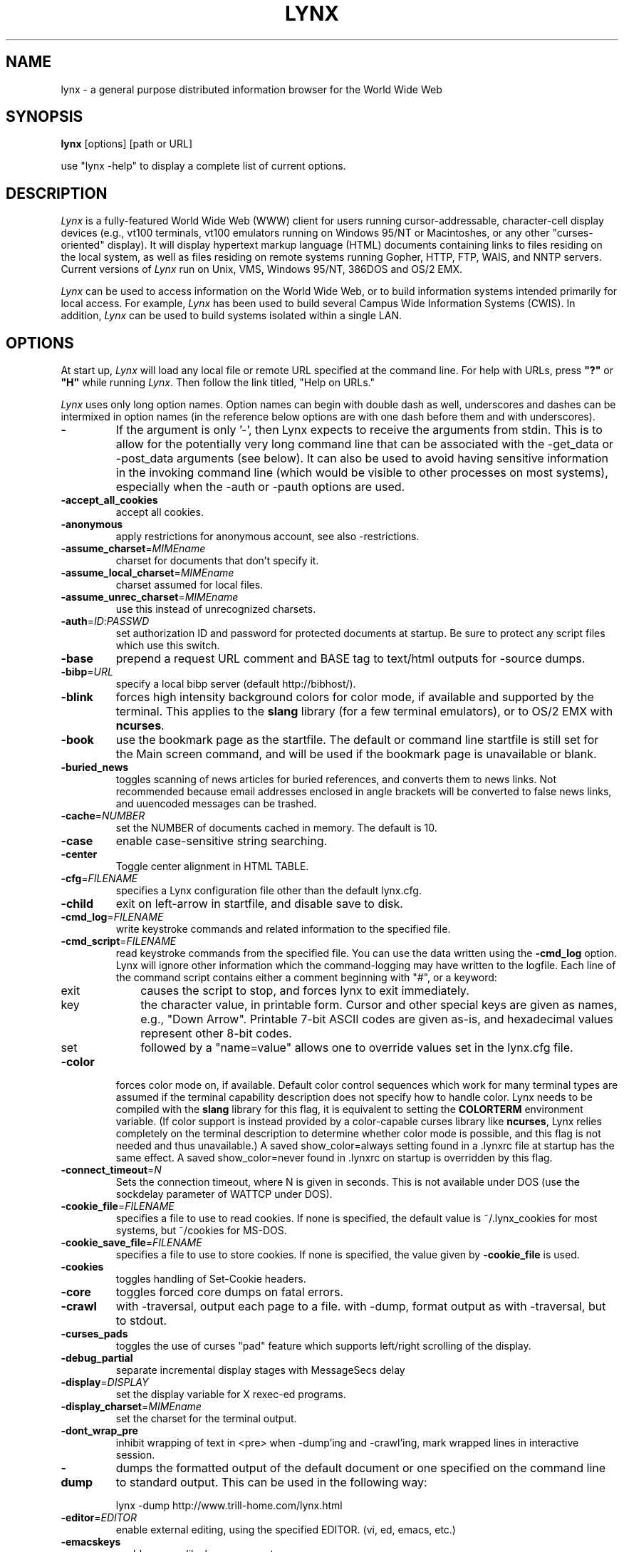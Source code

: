 .nr N -1
.nr D 5
.TH LYNX 1 Local
.UC 4
.SH NAME
lynx \- a general purpose distributed information browser for the World Wide Web
.SH SYNOPSIS
.B lynx
[options] [path or URL]
.PP
use "lynx -help" to display a complete list of current options.
.SH DESCRIPTION
.\" This defines appropriate quote strings for nroff and troff
.ds lq \&"
.ds rq \&"
.if t .ds lq ``
.if t .ds rq ''
.\" Just in case these number registers aren't set yet...
.if \nN==0 .nr N 10
.if \nD==0 .nr D 5
.I
Lynx
is a fully-featured World Wide Web (WWW) client for users
running cursor-addressable, character-cell display devices (e.g.,
vt100 terminals, vt100 emulators running on Windows 95/NT or Macintoshes, or any
other "curses-oriented" display).  It will display hypertext
markup language (HTML) documents containing links to
files residing on the local system, as well as files residing on
remote systems running Gopher, HTTP, FTP, WAIS, and NNTP servers.
Current versions of
.I
Lynx
run on
Unix, VMS, Windows 95/NT, 386DOS and OS/2 EMX.
.PP
.I
Lynx
can be used to access information on the World Wide Web, or
to build information systems intended primarily for local access.
For example,
.I
Lynx
has been used to build several Campus Wide
Information Systems (CWIS).  In addition,
.I
Lynx
can be used to
build systems isolated within a single LAN.
.SH OPTIONS
At start up, \fILynx\fR will load any local
file or remote URL specified at the command
line.  For help with URLs, press \fB"?"\fR
or \fB"H"\fR while running \fILynx\fR.
Then follow the link titled, "Help on URLs."

\fILynx\fR uses only long option names. Option
names can begin with double dash as well,
underscores and dashes can be intermixed in
option names (in the reference below options
are with one dash before them and with underscores).
.PP
.TP
.B -
If the argument is only '-', then Lynx expects to receive
the arguments from stdin.  This is to allow for the
potentially very long command line that can be associated
with the -get_data or -post_data arguments (see below).
It can also be used to avoid having sensitive information
in the invoking command line (which would be visible to
other processes on most systems), especially when
the -auth or -pauth options are used.
.TP
.B -accept_all_cookies
accept all cookies.
.TP
.B -anonymous
apply restrictions for anonymous account, see also -restrictions.
.TP
.B -assume_charset\fR=\fIMIMEname
charset for documents that don't specify it.
.TP
.B -assume_local_charset\fR=\fIMIMEname
charset assumed for local files.
.TP
.B -assume_unrec_charset\fR=\fIMIMEname
use this instead of unrecognized charsets.
.TP
.B -auth\fR=\fIID\fR:\fIPASSWD
set authorization ID and password for protected documents
at startup.  Be sure to protect any script files which use
this switch.
.TP
.B -base
prepend a request URL comment and BASE tag to text/html
outputs for -source dumps.
.TP
.B -bibp\fR=\fIURL
specify a local bibp server (default http://bibhost/).
.TP
.B -blink
forces high intensity background colors for color mode, if available
and supported by the terminal.
This applies to the \fBslang\fR library (for a few terminal emulators),
or to OS/2 EMX with \fBncurses\fR.
.TP
.B -book
use the bookmark page as the startfile.  The default or command
line startfile is still set for the Main screen command, and will
be used if the bookmark page is unavailable or blank.
.TP
.B -buried_news
toggles scanning of news articles for buried references, and
converts them to news links.  Not recommended because email
addresses enclosed in angle brackets will be converted to
false news links, and uuencoded messages can be trashed.
.TP
.B -cache\fR=\fINUMBER
set the NUMBER of documents cached in memory.
The default is 10.
.TP
.B -case
enable case-sensitive string searching.
.TP
.B -center
Toggle center alignment in HTML TABLE.
.TP
.B -cfg\fR=\fIFILENAME
specifies a Lynx configuration file other than the default
lynx.cfg.
.TP
.B -child
exit on left-arrow in startfile, and disable save to disk.
.TP
.B -cmd_log\fR=\fIFILENAME
write keystroke commands and related information to the specified file.
.TP
.B -cmd_script\fR=\fIFILENAME
read keystroke commands from the specified file.
You can use the data written using the \fB\-cmd_log\fR option.
Lynx will ignore other information which the command-logging may have
written to the logfile.
Each line of the command script contains either a comment beginning with "#",
or a keyword:
.RS 5
.TP 5
exit
causes the script to stop, and forces lynx to exit immediately.
.TP 5
key
the character value, in printable form.
Cursor and other special keys are given as names, e.g., "Down Arrow".
Printable 7-bit ASCII codes are given as-is,
and hexadecimal values represent other 8-bit codes.
.TP 5
set
followed by a "name=value" allows one to override values set in the
lynx.cfg file.
.RE
.TP
.B -color
forces color mode on, if available.  Default color control sequences
which work for many terminal types are assumed if the terminal
capability description does not specify how to handle color.
Lynx needs to be compiled with the \fBslang\fR library for this flag,
it is equivalent to setting the \fBCOLORTERM\fR environment variable.
(If color support is instead provided by a color-capable curses
library like \fBncurses\fR, Lynx relies completely on the terminal
description to determine whether color mode is possible, and
this flag is not needed and thus unavailable.)
A saved show_color=always setting found in a .lynxrc file at
startup has the same effect.  A saved show_color=never found
in .lynxrc on startup is overridden by this flag.
.TP
.B -connect_timeout\fR=\fIN
Sets the connection timeout, where N is given in seconds.
This is not available under DOS (use the sockdelay
parameter of WATTCP under DOS).
.TP
.B -cookie_file\fR=\fIFILENAME
specifies a file to use to read cookies.
If none is specified, the default value is ~/.lynx_cookies
for most systems, but ~/cookies for MS-DOS.
.TP
.B -cookie_save_file\fR=\fIFILENAME
specifies a file to use to store cookies.
If none is specified, the value given by
\fB-cookie_file\fR is used.
.TP
.B -cookies
toggles handling of Set-Cookie headers.
.TP
.B -core
toggles forced core dumps on fatal errors.
.TP
.B -crawl
with -traversal, output each page to a file.
with -dump, format output as with -traversal, but to stdout.
.TP
.B -curses_pads
toggles the use of curses "pad" feature which supports
left/right scrolling of the display.
.TP
.B -debug_partial
separate incremental display stages with MessageSecs delay
.TP
.B -display\fR=\fIDISPLAY
set the display variable for X rexec-ed programs.
.TP
.B -display_charset\fR=\fIMIMEname
set the charset for the terminal output.
.TP
.B -dont_wrap_pre
inhibit wrapping of text in <pre> when -dump'ing and -crawl'ing, mark
wrapped lines in interactive session.
.TP
.B -dump
dumps the formatted output of the default document or one
specified on the command line to standard output.
This can be used in the following way:
.sp
lynx -dump http://www.trill-home.com/lynx.html
.TP
.B -editor\fR=\fIEDITOR
enable external editing, using the specified
EDITOR. (vi, ed, emacs, etc.)
.TP
.B -emacskeys
enable emacs-like key movement.
.TP
.B -enable_scrollback
toggles compatibility with communication programs' scrollback keys
(may be incompatible with some curses packages).
.TP
.B -error_file\fR=\fIFILE
define a file where Lynx will report HTTP access codes.
.TP
.B -exec
enable local program execution (normally not configured).
.TP
.B -fileversions
include all versions of files in local VMS directory listings.
.TP
.B -force_empty_hrefless_a
force HREF-less 'A' elements to be empty (close them as soon as they are seen).
.TP
.B -force_html
forces the first document to be interpreted as HTML.
.TP
.B -force_secure
toggles forcing of the secure flag for SSL cookies.
.TP
.B -forms_options
toggles whether the Options Menu is key-based or form-based.
.TP
.B -from
toggles transmissions of From headers.
.TP
.B -ftp
disable ftp access.
.TP
.B -get_data
properly formatted data for a get form are read in from
stdin and passed to the form.
Input is terminated by a line that starts with '---'.
.TP
.B -head
send a HEAD request for the mime headers.
.TP
.B -help
print the Lynx command syntax usage message.
.TP
.B -hiddenlinks=[option]
control the display of hidden links.

.I merge
hidden links show up as bracketed numbers
and are numbered together with other links in the sequence of their
occurrence in the document.

.I listonly
hidden links are shown only on L)ist screens and listings generated by
.I -dump
or from the P)rint menu, but appear separately at the end of those lists.
This is the default behavior.

.I ignore
hidden links do not appear even in listings.
.TP
.B -historical
toggles use of '>' or '-->' as a terminator for comments.
.TP
.B -homepage\fR=\fIURL
set homepage separate from start page.
.TP
.B -image_links
toggles inclusion of links for all images.
.TP
.B -index\fR=\fIURL
set the default index file to the specified URL.
.TP
.B -ismap
toggles inclusion of ISMAP links when client-side
MAPs are present.
.TP
.B -justify
do justification of text.
.TP
.B -link\fR=\fINUMBER
starting count for lnk#.dat files produced by -crawl.
.TP
.B -localhost
disable URLs that point to remote hosts.
.TP
.B -locexec
enable local program execution from local files only (if
Lynx was compiled with local execution enabled).
.TP
.B -lss\fR=\fIFILENAME
specify filename containing color-style information.
The default is lynx.lss.
.TP
.B -mime_header
prints the MIME header of a fetched document along with its
source.
.TP
.B -minimal
toggles minimal versus valid comment parsing.
.TP
.B -newschunksize\fR=\fINUMBER
number of articles in chunked news listings.
.TP
.B -newsmaxchunk\fR=\fINUMBER
maximum news articles in listings before chunking.
.TP
.B -nobold
disable bold video-attribute.
.TP
.B -nobrowse
disable directory browsing.
.TP
.B -nocc
disable Cc: prompts for self copies of mailings.  Note
that this does not disable any CCs which are incorporated
within a mailto URL or form ACTION.
.TP
.B -nocolor
force color mode off, overriding terminal capabilities and any
-color flags, COLORTERM variable, and saved .lynxrc settings.
.TP
.B -noexec
disable local program execution. (DEFAULT)
.TP
.B -nofilereferer
disable transmissions of Referer headers for file URLs.
.TP
.B -nolist
disable the link list feature in dumps.
.TP
.B -nolog
disable mailing of error messages to document owners.
.TP
.B -nonrestarting_sigwinch
This flag is not available on all systems,
Lynx needs to be compiled with HAVE_SIGACTION defined.
If available, this flag \fImay\fR cause Lynx to react
more immediately to window changes when run within
an \fBxterm\fR.
.TP
.B -nopause
disable forced pauses for statusline messages.
.TP
.B -noprint
disable most print functions.
.TP
.B -noredir
prevents automatic redirection and prints a message with a
link to the new URL.
.TP
.B -noreferer
disable transmissions of Referer headers.
.TP
.B -noreverse
disable reverse video-attribute.
.TP
.B -nosocks
disable SOCKS proxy usage by a SOCKSified Lynx.
.TP
.B -nostatus
disable the retrieval status messages.
.TP
.B -nounderline
disable underline video-attribute.
.TP
.B -number_fields
force numbering of links as well as form input fields
.TP
.B -number_links
force numbering of links.
.TP
.B -partial
toggles display partial pages while loading.
.TP
.B -partial_thres\fR=\fINUMBER
number of lines to render before repainting display
with partial-display logic
.TP
.B -pauth\fR=\fIID\fR:\fIPASSWD
set authorization ID and password for a protected proxy
server at startup.  Be sure to protect any script files
which use this switch.
.TP
.B -popup
toggles handling of single-choice SELECT options via
popup windows or as lists of radio buttons.
.TP
.B -post_data
properly formatted data for a post form are read in from 
stdin and passed to the form.
Input is terminated by a line that starts with '---'. 
.TP
.B -preparsed
show HTML source preparsed and reformatted when used with -source
or in source view.
.TP
.B -prettysrc
show HTML source view with lexical elements and tags in color.
.TP
.B -print
enable print functions. (default)
.TP
.B -pseudo_inlines
toggles pseudo-ALTs for inlines with no ALT string.
.TP
.B -raw
toggles default setting of 8-bit character translations
or CJK mode for the startup character set.
.TP
.B -realm
restricts access to URLs in the starting realm.
.TP
.B -reload
flushes the cache on a proxy server
(only the first document affected).
.TP
.B -restrictions\fR=\fI[option][,option][,option]...
allows a list of services to be disabled
selectively. Dashes and underscores in option names
can be intermixed. The following list is printed
if no options are specified.

.I all
- restricts all options listed below.

.I bookmark
- disallow changing the location of the bookmark
file.

.I bookmark_exec
- disallow execution links via the bookmark file.

.I change_exec_perms
- disallow changing the eXecute permission on files
(but still allow it for directories) when local file
management is enabled.

.I default
- same as command line option -anonymous.
Disables default services for anonymous users.
Set to all restricted, except for:
inside_telnet, outside_telnet,
inside_ftp, outside_ftp,
inside_rlogin, outside_rlogin,
inside_news, outside_news, telnet_port,
jump, mail, print, exec, and goto.
The settings for these,
as well as additional goto restrictions for
specific URL schemes that are also applied,
are derived from definitions within userdefs.h.

.I dired_support
- disallow local file management.

.I disk_save
- disallow saving to disk in the download and
print menus.

.I dotfiles
- disallow access to, or creation of, hidden (dot) files.

.I download
- disallow some downloaders in the download menu (does not
imply disk_save restriction).

.I editor
- disallow external editing.

.I exec
- disable execution scripts.

.I exec_frozen
- disallow the user from changing the local
execution option.

.I externals
- disallow some "EXTERNAL" configuration lines
if support for passing URLs to external
applications (with the EXTERN command) is
compiled in.

.I file_url
- disallow using G)oto, served links or bookmarks for
file: URLs.

.I goto
- disable the 'g' (goto) command.

.I inside_ftp
- disallow ftps for people coming from inside your
domain (utmp required for selectivity).

.I inside_news
- disallow USENET news posting for people coming
from inside your domain (utmp required for selectivity).

.I inside_rlogin
- disallow rlogins for people coming from inside
your domain (utmp required for selectivity).

.I inside_telnet
- disallow telnets for people coming from inside
your domain (utmp required for selectivity).

.I jump
- disable the 'j' (jump) command.

.I multibook
- disallow multiple bookmarks.

.I mail
- disallow mail.

.I news_post
- disallow USENET News posting.

.I options_save
- disallow saving options in .lynxrc.

.I outside_ftp
- disallow ftps for people coming from outside your
domain (utmp required for selectivity).

.I outside_news
- disallow USENET news reading and posting for people coming
from outside your domain (utmp required for selectivity).
This restriction applies to "news", "nntp", "newspost", and
"newsreply" URLs, but not to "snews", "snewspost",
or "snewsreply" in case they are supported.

.I outside_rlogin
- disallow rlogins for people coming from outside
your domain (utmp required for selectivity).

.I outside_telnet
- disallow telnets for people coming from
outside your domain (utmp required for selectivity).

.I print
- disallow most print options.

.I shell
- disallow shell escapes and lynxexec or lynxprog G)oto's.

.I suspend
- disallow Unix Control-Z suspends with escape to shell.

.I telnet_port
- disallow specifying a port in telnet G)oto's.

.I useragent
- disallow modifications of the User-Agent header.

.TP
.B -resubmit_posts
toggles forced resubmissions (no-cache) of forms with
method POST when the documents they returned are sought
with the PREV_DOC command or from the History List.
.TP
.B -rlogin
disable recognition of rlogin commands.
.TP
.B -scrollbar
toggles showing scrollbar.
.TP
.B -scrollbar_arrow
toggles showing arrows at ends of the scrollbar.
.TP
.B -selective
require .www_browsable files to browse directories.
.TP
.B -short_url
show very long URLs in the status line with "..." to represent the
portion which cannot be displayed.
The beginning and end of the URL are displayed, rather than suppressing the end.
.TP
.B -show_cursor
If enabled the cursor will not be hidden in the right hand
corner but will instead be positioned at the start of the
currently selected link.  Show cursor is the default for
systems without FANCY_CURSES capabilities.  The default
configuration can be changed in userdefs.h or lynx.cfg.
The command line switch toggles the default.
.TP
.B -show_rate
If enabled the transfer rate is shown in bytes/second.
If disabled, no transfer rate is shown.
Use lynx.cfg or the options menu to select KB/second and/or ETA.
.TP
.B -soft_dquotes
toggles emulation of the old Netscape and Mosaic bug which
treated '>' as a co-terminator for double-quotes and tags.
.TP
.B -source
works the same as dump but outputs HTML source instead of
formatted text.
.TP
.B -stack_dump
disable SIGINT cleanup handler
.TP
.B -startfile_ok
allow non-http startfile and homepage with -validate.
.TP
.B -stdin
read the startfile from standard input
(UNIX only).
.TP
.B -syslog\fR=\fItext
information for syslog call.
.TP
.B -tagsoup
initialize parser, using Tag Soup DTD rather than SortaSGML.
.TP
.B -telnet
disable recognition of telnet commands.
.TP
.B -term\fR=\fITERM
tell Lynx what terminal type to assume it is talking to.
(This may be useful for remote execution, when, for example,
Lynx connects to a remote TCP/IP port that starts a script that,
in turn, starts another Lynx process.)
.TP
.B -timeout\fR=\fIN
For win32, sets the network read-timeout, where N is given in seconds.
.TP
.B -tlog
toggles between using a Lynx Trace Log and stderr for trace output
from the session.
.TP
.B -tna
turns on "Textfields Need Activation" mode.
.TP
.B -trace
turns on Lynx trace mode.  Destination of trace output depends
on -tlog.
.TP
.B -trace_mask\fR=\fIvalue
turn on optional traces, which may result in very large trace files.
Logically OR the values to combine options:
.br
1=SGML character parsing states
.br
2=color-style
.br
4=TRST (table layout)
.br
8=config (lynx.cfg and .lynxrc contents)
.TP
.B -traversal
traverse all http links derived from startfile.  When used with
-crawl, each link that begins with the same string as startfile
is output to a file, intended for indexing.  See CRAWL.announce
for more information.
.TP
.B trim_input_fields
trim input text/textarea fields in forms.
.TP
.B -underscore
toggles use of _underline_ format in dumps.
.TP
.B -use_mouse
turn on mouse support, if available.
Clicking the left mouse button on a link traverses it.
Clicking the right mouse button pops back.
Click on the top line to scroll up.
Click on the bottom line to scroll down.
The first few positions in the top and bottom line may invoke
additional functions.
Lynx must be compiled with \fBncurses\fR or \fBslang\fR to support this feature.
If \fBncurses\fR is used, clicking the middle mouse button pops up
a simple menu.  Mouse clicks may only work reliably while Lynx is
idle waiting for input.
.TP
.B -useragent=Name
set alternate Lynx User-Agent header.
.TP
.B -validate
accept only http URLs (for validation).  Complete security
restrictions also are implemented.
.TP
.B -verbose
toggle [LINK], [IMAGE] and [INLINE] comments with filenames of these images.
.TP
.B -version
print version information.
.TP
.B -vikeys
enable vi-like key movement.
.TP
.B -wdebug
enable Waterloo tcp/ip packet debug (print to watt debugfile).
This applies only to DOS versions compiled with WATTCP or WATT-32.
.TP
.B -width\fR=\fINUMBER
number of columns for formatting of dumps, default is 80.
.TP
.B -with_backspaces
emit backspaces in output if -dumping or -crawling (like 'man' does)
.SH COMMANDS
o Use \fBUp arrow\fR and \fBDown arrow\fR to scroll through hypertext links.
.br
o \fBRight arrow\fR or \fBReturn\fR will follow a highlighted hypertext link.
.br
o \fBLeft Arrow\fR will retreat from a link.
.br
o Type \fB"H"\fR or \fB"?"\fR for online help and descriptions
of key-stroke commands.
.br
o Type \fB"K"\fR for a complete list of the current key-stroke
command mappings.
.SH ENVIRONMENT
In addition to various "standard" environment variables such as
\fBHOME\fR, \fBPATH\fR, \fBUSER\fR, \fBDISPLAY\fR, \fBTMPDIR\fR, \fBetc\fR,
\fILynx\fR utilizes several Lynx-specific environment variables, if they
exist.
.PP
Others may be created or modified by \fILynx\fR to pass data to an external
program, or for other reasons.  These are listed separately below.
.PP
See also the sections on \fBSIMULATED CGI SUPPORT\fR and
\fBNATIVE LANGUAGE SUPPORT\fR, below.
.PP
Note:  Not all environment variables apply to all types of platforms
supported by \fILynx\fR, though most do.  Feedback on platform
dependencies is solicited.
.PP
Environment Variables Used By \fILynx\fR:
.TP 20
.B COLORTERM
If set, color capability for the terminal is forced on at startup time.
The actual value assigned to the variable is ignored.  This variable is
only meaningful if \fILynx\fR was built using the \fBslang\fR
screen-handling library.
.TP 20
.B LYNX_CFG
This variable, if set, will override the default location and name of
the global configuration file (normally, \fBlynx.cfg\fR) that was defined
by the LYNX_CFG_FILE constant in the userdefs.h file, during installation.
See the userdefs.h file for more information.
.TP 20
.B LYNX_LOCALEDIR
If set, this variable overrides the compiled-in location of the
locale directory which contains native language (NLS) message text.
.TP 20
.B LYNX_LSS
This variable, if set, specifies the location of the default \fILynx\fR
character style sheet file.  [Currently only meaningful if \fILynx\fR was
built using experimental color style support.]
.TP 20
.B LYNX_SAVE_SPACE
This variable, if set, will override the default path prefix for files
saved to disk that is defined in the \fBlynx.cfg SAVE_SPACE:\fR statement.
See the \fBlynx.cfg\fR file for more information.
.TP 20
.B LYNX_TEMP_SPACE
This variable, if set, will override the default path prefix for temporary
files that was defined during installation, as well as any value that may
be assigned to the \fBTMPDIR\fR variable.
.TP 20
.B MAIL
This variable specifies the default inbox \fILynx\fR will check for new
mail, if such checking is enabled in the \fBlynx.cfg\fR file.
.TP 20
.B NEWS_ORGANIZATION
This variable, if set, provides the string used in the \fBOrganization:\fR
header of \fBUSENET\fR news postings.  It will override the setting of the
ORGANIZATION environment variable, if it is also set (and, on \fBUNIX\fR,
the contents of an /etc/organization file, if present).
.TP 20
.B NNTPSERVER
If set, this variable specifies the default NNTP server that will be used
for \fBUSENET\fR news reading and posting with \fILynx\fR, via news: URL's.
.TP 20
.B ORGANIZATION
This variable, if set, provides the string used in the \fBOrganization:\fR
header of \fBUSENET\fR news postings.  On \fBUNIX\fR, it will override the
contents of an /etc/organization file, if present.
.TP 20
.B PROTOCOL_proxy
\fILynx\fR supports the use of proxy servers that can act as firewall
gateways and caching servers.  They are preferable to the older gateway
servers (see WWW_access_GATEWAY, below).  Each protocol used by \fILynx\fR,
(http, ftp, gopher, etc), can be mapped separately by setting environment
variables of the form PROTOCOL_proxy (literally: http_proxy, ftp_proxy,
gopher_proxy, etc), to "http://some.server.dom:port/".
See \fBLynx Users Guide\fR for additional details and examples.
.TP 20
.B WWW_access_GATEWAY
\fILynx\fR still supports use of gateway servers, with the servers specified
via "WWW_access_GATEWAY" variables (where "access" is lower case and can be
"http", "ftp", "gopher" or "wais"), however most gateway servers have been
discontinued.  Note that you do not include a terminal '/' for gateways, but
do for proxies specified by PROTOCOL_proxy environment variables.
See \fBLynx Users Guide\fR for details.
.TP 20
.B WWW_HOME
This variable, if set, will override the default startup URL specified
in any of the \fILynx\fR configuration files.
.PP
Environment Variables \fBSet\fR or \fBModified\fR By \fILynx\fR:
.TP 20
.B LYNX_PRINT_DATE
This variable is set by the \fILynx\fR p(rint) function, to the
\fBDate:\fR
string seen in the document's "\fBInformation about\fR" page (= cmd),
if any.
It is created for use by an external program, as defined in a
\fBlynx.cfg PRINTER:\fR definition statement.
If the field does not exist for the document, the variable is set to a
null string under \fBUNIX\fR, or "No Date" under \fBVMS\fR.
.TP 20
.B LYNX_PRINT_LASTMOD
This variable is set by the \fILynx\fR p(rint) function, to the
\fBLast Mod:\fR
string seen in the document's "\fBInformation about\fR" page (= cmd),
if any.
It is created for use by an external program, as defined in a
\fBlynx.cfg PRINTER:\fR definition statement.
If the field does not exist for the document, the variable is set to a
null string under \fBUNIX\fR, or "No LastMod" under \fBVMS\fR.
.TP 20
.B LYNX_PRINT_TITLE
This variable is set by the \fILynx\fR p(rint) function, to the
\fBLinkname:\fR
string seen in the document's "\fBInformation about\fR" page (= cmd),
if any.
It is created for use by an external program, as defined in a
\fBlynx.cfg PRINTER:\fR definition statement.
If the field does not exist for the document, the variable is set to a
null string under \fBUNIX\fR, or "No Title" under \fBVMS\fR.
.TP 20
.B LYNX_PRINT_URL
This variable is set by the \fILynx\fR p(rint) function, to the
\fBURL:\fR
string seen in the document's "\fBInformation about\fR" page (= cmd),
if any.
It is created for use by an external program, as defined in a
\fBlynx.cfg PRINTER:\fR definition statement.
If the field does not exist for the document, the variable is set to a
null string under \fBUNIX\fR, or "No URL" under \fBVMS\fR.
.TP 20
.B LYNX_TRACE
If set, causes \fILynx\fR to write a trace file as if the \fB-trace\fR
option were supplied. 
.TP 20
.B LYNX_TRACE_FILE
If set, overrides the compiled-in name of the trace file,
which is either Lynx.trace or LY-TRACE.LOG (the latter on the DOS platform).
The trace file is in either case relative to the home directory.
.TP 20
.B LYNX_VERSION
This variable is always set by \fILynx\fR, and may be used by an external
program to determine if it was invoked by \fILynx\fR.  See also the comments
in the distribution's sample \fBmailcap\fR file, for notes on usage in such
a file.
.TP 20
.B TERM
Normally, this variable is used by \fILynx\fR to determine the terminal type
being used to invoke \fILynx\fR.  If, however, it is unset at startup time
(or has the value "unknown"),
or if the \fB-term\fR command-line option is used (see \fBOPTIONS\fR section
above), \fILynx\fR will set or modify its value to the user specified
terminal type (for the \fILynx\fR execution environment).
Note: If set/modified by \fILynx\fR, the values of the \fBLINES\fR and/or
\fBCOLUMNS\fR environment variables may also be changed.
.SH SIMULATED CGI SUPPORT
If built with the \fBcgi-links\fR option enabled, \fILynx\fR allows access
to a cgi script directly without the need for an http daemon.
.PP
When executing such "lynxcgi scripts" (if enabled), the following variables
may be set for simulating a CGI environment:
.PP
.B CONTENT_LENGTH
.PP
.B CONTENT_TYPE
.PP
.B DOCUMENT_ROOT
.PP
.B HTTP_ACCEPT_CHARSET
.PP
.B HTTP_ACCEPT_LANGUAGE
.PP
.B HTTP_USER_AGENT
.PP
.B PATH_INFO
.PP
.B PATH_TRANSLATED
.PP
.B QUERY_STRING
.PP
.B REMOTE_ADDR
.PP
.B REMOTE_HOST
.PP
.B REQUEST_METHOD
.PP
.B SERVER_SOFTWARE
.PP
Other environment variables are not inherited by the script, unless they
are provided via a LYNXCGI_ENVIRONMENT statement in the configuration file.
See the \fBlynx.cfg\fR file, and the (draft) CGI 1.1 Specification
<http://Web.Golux.Com/coar/cgi/draft-coar-cgi-v11-00.txt> for the
definition and usage of these variables.
.PP
The CGI Specification, and other associated documentation, should be consulted
for general information on CGI script programming.
.SH NATIVE LANGUAGE SUPPORT
If configured and installed with \fBNative Language Support\fR, \fILynx\fR
will display status and other messages in your local language.  See the
file \fBABOUT_NLS\fR in the source distribution, or at your local \fBGNU\fR
site, for more information about internationalization.
.PP
The following environment variables may be used to alter default settings:
.TP 20
.B LANG
This variable, if set, will override the default message language.  It
is an \fBISO 639\fR two-letter code identifying the language.  Language
codes are \fBNOT\fR the same as the country codes given in \fBISO 3166\fR.
.TP 20
.B LANGUAGE
This variable, if set, will override the default message language.
This is a \fBGNU\fR extension that has higher priority for setting
the message catalog than \fBLANG\fR or \fBLC_ALL\fR.
.TP 20
.B LC_ALL
and
.TP 20
.B LC_MESSAGES
These variables, if set, specify the notion of native language
formatting style.  They are \fBPOSIXly\fR correct.
.TP 20
.B LINGUAS
This variable, if set prior to configuration, limits the installed
languages to specific values.  It is a space-separated list of two-letter
codes.  Currently, it is hard-coded to a wish list.
.TP 20
.B NLSPATH
This variable, if set, is used as the path prefix for message catalogs.
.SH NOTES
This is the Lynx v2.8.4 Release
.PP
If you wish to contribute to the further development
of \fILynx\fR, subscribe to our mailing list.  Send email to
<majordomo@sig.net> with "subscribe lynx-dev" as the only line
in the body of your message.
.PP
Send bug reports, comments, suggestions to <lynx-dev@sig.net>
after subscribing.
.PP
Unsubscribe by sending email to <majordomo@sig.net> with
"unsubscribe lynx-dev" as the only line in the body of your message.
Do not send the unsubscribe message to the lynx-dev list, itself.
.SH SEE ALSO
.hy 0
\fIcatgets\fR(3),
\fIcurses\fR(3),
\fIenviron\fR(7),
\fIexecve\fR(2),
\fIftp\fR(1),
\fIgettext\fR(GNU),
\fIlocaleconv\fR(3),
\fIncurses\fR(3),
\fIsetlocale\fR(3),
\fIslang\fR(?),
\fItermcap\fR(5),
\fIterminfo\fR(5),
\fIwget\fR(GNU)
.hy 1
.PP
Note that man page availability and section numbering is somewhat
platform dependent, and may vary from the above references.
.PP
A section shown as (GNU), is intended to denote that the topic
may be available via an info page, instead of a man page (i.e., try
"info subject", rather than "man subject").
.PP
A section shown as (?) denotes that documentation on the topic exists,
but is not part of an established documentation retrieval system (see
the distribution files associated with the topic, or contact your
System Administrator for further information).
.SH ACKNOWLEDGMENTS
Lynx has incorporated code from a variety of sources along the way.
The earliest versions of Lynx included code from Earl Fogel of Computing
Services at the University of Saskatchewan, who implemented HYPERREZ
in the Unix environment.  HYPERREZ was developed by Niel Larson of
Think.com and served as the model for the early versions of Lynx.
Those versions also incorporated libraries from the Unix Gopher clients
developed at the University of Minnesota, and the later versions of
Lynx rely on the WWW client library code developed by Tim Berners-Lee
and the WWW community.  Also a special thanks to Foteos Macrides who ported
much of Lynx to VMS and did or organized most of its development since the
departures of Lou Montulli and Garrett Blythe from the University of Kansas
in the summer of 1994 through the release of v2.7.2, and to everyone
on the net who has contributed to Lynx's development either directly (through
patches, comments or bug reports) or indirectly (through inspiration and
development of other systems).
.SH AUTHORS
Lou Montulli, Garrett Blythe, Craig Lavender, Michael Grobe, Charles Rezac
.br
Academic Computing Services
.br
University of Kansas
.br
Lawrence, Kansas 66047
.PP
Foteos Macrides
.br
Worcester Foundation for Biomedical Research
.br
Shrewsbury, Massachusetts 01545
